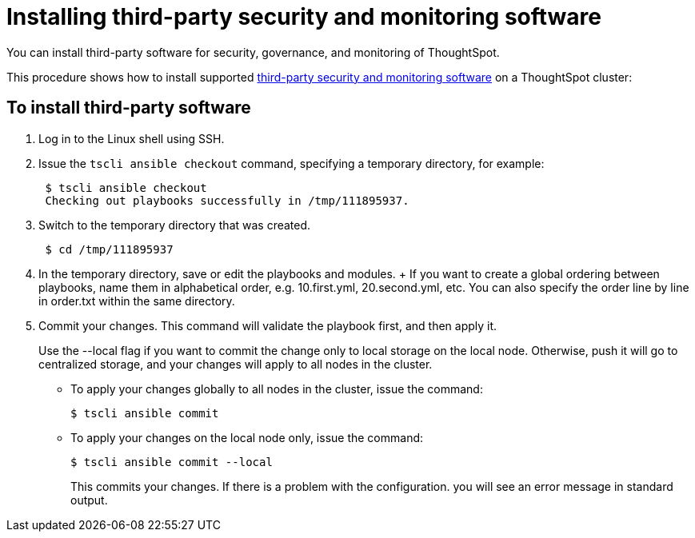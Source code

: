 = Installing third-party security and monitoring software
:last-updated: 06/23/2021
:experimental:
:linkatrrs:

You can install third-party software for security, governance, and monitoring of ThoughtSpot.

This procedure shows how to install supported xref:secure-monitor-sw.adoc[third-party security and monitoring software] on a ThoughtSpot cluster:

== To install third-party software

. Log in to the Linux shell using SSH.
. Issue the `tscli ansible checkout` command, specifying a temporary directory, for example:
+
----
 $ tscli ansible checkout
 Checking out playbooks successfully in /tmp/111895937.
----

. Switch to the temporary directory that was created.
+
----
 $ cd /tmp/111895937
----

. In the temporary directory, save or edit the playbooks and modules.
+ If you want to create a global ordering between playbooks, name them in alphabetical order, e.g.
10.first.yml, 20.second.yml, etc.
You can also specify the order line by line in order.txt within the same directory.
. Commit your changes.
This command will validate the playbook first, and then apply it.
+
Use the --local flag if you want to commit the change only to local storage on the local node.
Otherwise, push it will go to centralized storage, and your changes will apply to all nodes in the cluster.

 ** To apply your changes globally to all nodes in the cluster, issue the command:


 $ tscli ansible commit

 ** To apply your changes on the local node only, issue the command:


 $ tscli ansible commit --local
+
This commits your changes.
If there is a problem with the configuration.
you will see an error message in standard output.
